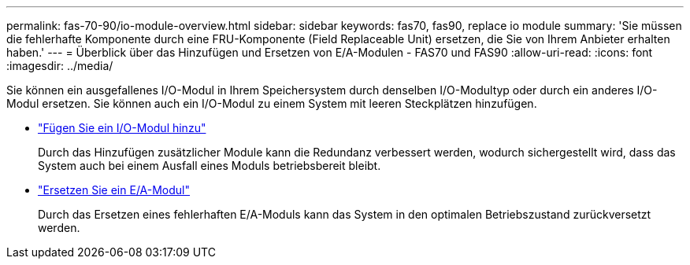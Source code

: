 ---
permalink: fas-70-90/io-module-overview.html 
sidebar: sidebar 
keywords: fas70, fas90, replace io module 
summary: 'Sie müssen die fehlerhafte Komponente durch eine FRU-Komponente (Field Replaceable Unit) ersetzen, die Sie von Ihrem Anbieter erhalten haben.' 
---
= Überblick über das Hinzufügen und Ersetzen von E/A-Modulen - FAS70 und FAS90
:allow-uri-read: 
:icons: font
:imagesdir: ../media/


[role="lead"]
Sie können ein ausgefallenes I/O-Modul in Ihrem Speichersystem durch denselben I/O-Modultyp oder durch ein anderes I/O-Modul ersetzen. Sie können auch ein I/O-Modul zu einem System mit leeren Steckplätzen hinzufügen.

* link:io-module-add.html["Fügen Sie ein I/O-Modul hinzu"]
+
Durch das Hinzufügen zusätzlicher Module kann die Redundanz verbessert werden, wodurch sichergestellt wird, dass das System auch bei einem Ausfall eines Moduls betriebsbereit bleibt.

* link:io-module-replace.html["Ersetzen Sie ein E/A-Modul"]
+
Durch das Ersetzen eines fehlerhaften E/A-Moduls kann das System in den optimalen Betriebszustand zurückversetzt werden.


